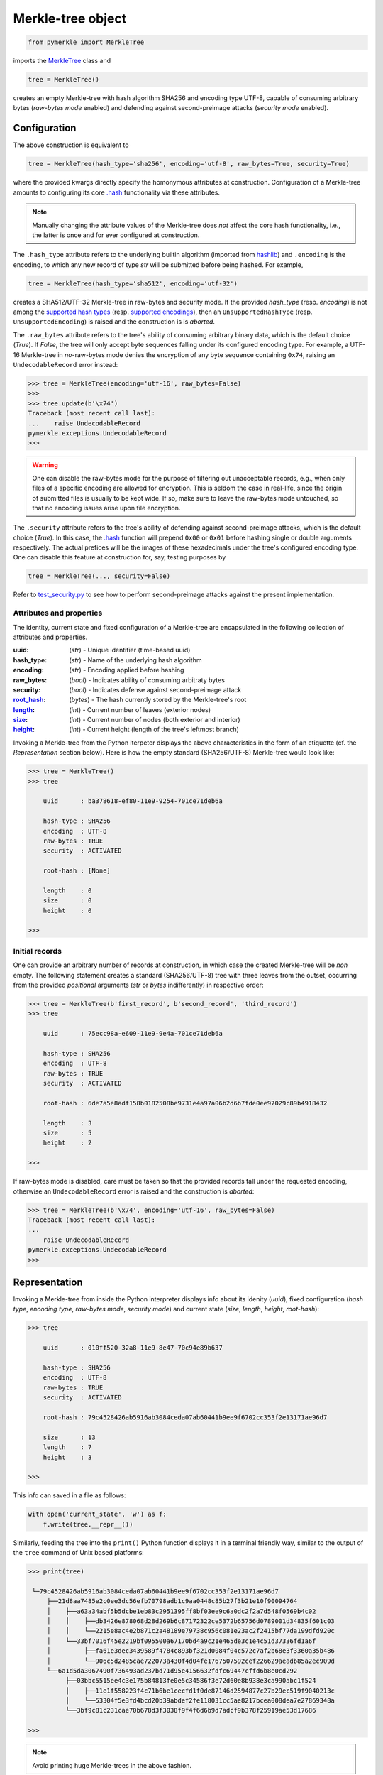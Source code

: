 Merkle-tree object
++++++++++++++++++
.. code-block:: python

    from pymerkle import MerkleTree

imports the `MerkleTree`_ class and

.. _MerkleTree: https://pymerkle.readthedocs.io/en/latest/pymerkle.html#pymerkle.MerkleTree

.. code-block:: python

    tree = MerkleTree()

creates an empty Merkle-tree with hash algorithm SHA256 and encoding type
UTF-8, capable of consuming arbitrary bytes (*raw-bytes mode* enabled) and
defending against second-preimage attacks (*security mode* enabled).

Configuration
=============

The above construction is equivalent to

.. code-block:: python

    tree = MerkleTree(hash_type='sha256', encoding='utf-8', raw_bytes=True, security=True)


where the provided kwargs directly specify the homonymous attributes at
construction. Configuration of a Merkle-tree amounts to configuring its
core `.hash`_ functionality via these attributes.

.. note:: Manually changing the attribute values of the Merkle-tree does
  *not* affect the core hash functionality, i.e., the latter is once and
  for ever configured at construction.

The ``.hash_type`` attribute refers to the underlying builtin algorithm
(imported from `hashlib`_) and ``.encoding`` is the encoding,
to which any new record of type *str* will be submitted before
being hashed. For example,

.. code-block:: python

    tree = MerkleTree(hash_type='sha512', encoding='utf-32')

creates a SHA512/UTF-32 Merkle-tree in raw-bytes and security mode.
If the provided *hash_type* (resp. *encoding*) is not among the
`supported hash types`_ (resp. `supported encodings`_), then an
``UnsupportedHashType`` (resp. ``UnsupportedEncoding``) is
raised and the construction is is *aborted*.

.. _.hash: https://pymerkle.readthedocs.io/en/latest/pymerkle.hashing.html#pymerkle.hashing.HashEngine.hash
.. _hashlib: https://docs.python.org/3.6/library/hashlib.html
.. _supported hash types: https://pymerkle.readthedocs.io/en/latest/pymerkle.hashing.html#pymerkle.core.hashing.SUPPORTED_HASH_TYPES
.. _supported encodings: https://pymerkle.readthedocs.io/en/latest/pymerkle.hashing.html#pymerkle.core.hashing.SUPPORTED_ENCODINGS

The ``.raw_bytes`` attribute refers to the tree's ability of consuming
arbitrary binary data, which is the default choice (*True*). If *False*,
the tree will only accept byte sequences falling under its configured
encoding type. For example, a UTF-16 Merkle-tree in *no*-raw-bytes
mode denies the encryption of any byte sequence containing ``0x74``,
raising an ``UndecodableRecord`` error instead:

.. code-block:: python

    >>> tree = MerkleTree(encoding='utf-16', raw_bytes=False)
    >>>
    >>> tree.update(b'\x74')
    Traceback (most recent call last):
    ...    raise UndecodableRecord
    pymerkle.exceptions.UndecodableRecord
    >>>

.. warning:: One can disable the raw-bytes mode for the purpose of
        filtering out unacceptable records, e.g., when only files of
        a specific encoding are allowed for encryption. This is seldom
        the case in real-life, since the origin of submitted files is
        usually to be kept wide. If so, make sure to leave the raw-bytes
        mode untouched, so that no encoding issues arise upon file encryption.

The ``.security`` attribute refers to the tree's ability of defending against
second-preimage attacks, which is the default choice (*True*). In this case,
the `.hash`_ function will prepend ``0x00`` or ``0x01`` before hashing single or
double arguments respectively. The actual prefices will be the images of these
hexadecimals under the tree's configured encoding type. One can disable this
feature at construction for, say, testing purposes by

.. code-block:: python

    tree = MerkleTree(..., security=False)

Refer to `test_security.py`_ to see how to perform second-preimage attacks
against the present implementation.

.. _test_security.py: https://github.com/fmerg/pymerkle/blob/master/tests/test_security.py

Attributes and properties
-------------------------

The identity, current state and fixed configuration of a Merkle-tree are
encapsulated in the following collection of attributes and properties.

:uuid:
        (*str*) - Unique identifier (time-based uuid)

:hash_type:
        (*str*) - Name of the underlying hash algorithm

:encoding:
        (*str*) - Encoding applied before hashing

:raw_bytes:
        (*bool*) - Indicates ability of consuming arbitraty bytes

:security:
        (*bool*) - Indicates defense against second-preimage attack

:`root_hash`_:
        (*bytes*) - The hash currently stored by the Merkle-tree's root

:`length`_:
        (*int*) - Current number of leaves (exterior nodes)

:`size`_:
        (*int*) - Current number of nodes (both exterior and interior)

:`height`_:
        (*int*) - Current height (length of the tree's leftmost branch)
.. _length: https://pymerkle.readthedocs.io/en/latest/pymerkle.html#pymerkle.MerkleTree.length
.. _size: https://pymerkle.readthedocs.io/en/latest/pymerkle.html#pymerkle.MerkleTree.size
.. _height: https://pymerkle.readthedocs.io/en/latest/pymerkle.html#pymerkle.MerkleTree.height
.. _root_hash: https://pymerkle.readthedocs.io/en/latest/pymerkle.html#pymerkle.MerkleTree.root_hash

Invoking a Merkle-tree from the Python iterpeter displays the above characteristics
in the form of an etiquette (cf. the *Representation* section below). Here is
how the empty standard (SHA256/UTF-8) Merkle-tree would look like:

.. code-block:: python

        >>> tree = MerkleTree()
        >>> tree

            uuid      : ba378618-ef80-11e9-9254-701ce71deb6a

            hash-type : SHA256
            encoding  : UTF-8
            raw-bytes : TRUE
            security  : ACTIVATED

            root-hash : [None]

            length    : 0
            size      : 0
            height    : 0

        >>>

Initial records
---------------

One can provide an arbitrary number of records at construction, in which
case the created Merkle-tree will be *non* empty. The following statement
creates a standard (SHA256/UTF-8) tree with three leaves from the outset,
occurring from the provided *positional* arguments (*str* or *bytes*
indifferently) in respective order:

.. code-block:: python

    >>> tree = MerkleTree(b'first_record', b'second_record', 'third_record')
    >>> tree

        uuid      : 75ecc98a-e609-11e9-9e4a-701ce71deb6a

        hash-type : SHA256
        encoding  : UTF-8
        raw-bytes : TRUE
        security  : ACTIVATED

        root-hash : 6de7a5e8adf158b0182508be9731e4a97a06b2d6b7fde0ee97029c89b4918432

        length    : 3
        size      : 5
        height    : 2

    >>>

If raw-bytes mode is disabled, care must be taken so that the provided
records fall under the requested encoding, otherwise an
``UndecodableRecord`` error is raised and the
construction is *aborted*:

.. code-block:: python

    >>> tree = MerkleTree(b'\x74', encoding='utf-16', raw_bytes=False)
    Traceback (most recent call last):
    ...
        raise UndecodableRecord
    pymerkle.exceptions.UndecodableRecord
    >>>

Representation
==============

Invoking a Merkle-tree from inside the Python interpreter displays info about
its idenity (*uuid*), fixed configuration (*hash type*, *encoding type*,
*raw-bytes mode*, *security mode*) and current state (*size*, *length*,
*height*, *root-hash*):

.. code-block:: python

    >>> tree

        uuid      : 010ff520-32a8-11e9-8e47-70c94e89b637

        hash-type : SHA256
        encoding  : UTF-8
        raw-bytes : TRUE
        security  : ACTIVATED

        root-hash : 79c4528426ab5916ab3084ceda07ab60441b9ee9f6702cc353f2e13171ae96d7

        size      : 13
        length    : 7
        height    : 3

    >>>

This info can saved in a file as follows:

.. code-block:: python

    with open('current_state', 'w') as f:
        f.write(tree.__repr__())


Similarly, feeding the tree into the ``print()`` Python function displays it in a
terminal friendly way, similar to the output of the ``tree`` command of Unix
based platforms:

.. code-block:: python

    >>> print(tree)

     └─79c4528426ab5916ab3084ceda07ab60441b9ee9f6702cc353f2e13171ae96d7
         ├──21d8aa7485e2c0ee3dc56efb70798adb1c9aa0448c85b27f3b21e10f90094764
         │    ├──a63a34abf5b5dcbe1eb83c2951395ff8bf03ee9c6a0dc2f2a7d548f0569b4c02
         │    │    ├──db3426e878068d28d269b6c87172322ce5372b65756d0789001d34835f601c03
         │    │    └──2215e8ac4e2b871c2a48189e79738c956c081e23ac2f2415bf77da199dfd920c
         │    └──33bf7016f45e2219bf095500a67170bd4a9c21e465de3c1e4c51d37336fd1a6f
         │         ├──fa61e3dec3439589f4784c893bf321d0084f04c572c7af2b68e3f3360a35b486
         │         └──906c5d2485cae722073a430f4d04fe1767507592cef226629aeadb85a2ec909d
         └──6a1d5da3067490f736493ad237bd71d95e4156632fdfc69447cffd6b8e0cd292
              ├──03bbc5515ee4c3e175b84813fe0e5c34586f3e72d60e8b938e3ca990abc1f524
              │    ├──11e1f558223f4c71b6be1cecfd1f0de87146d2594877c27b29ec519f9040213c
              │    └──53304f5e3fd4bcd20b39abdef2fe118031cc5ae8217bcea008dea7e27869348a
              └──3bf9c81c231cae70b678d3f3038f9f4f6d6b9d7adcf9b378f25919ae53d17686

    >>>

.. note:: Avoid printing huge Merkle-trees in the above fashion.

Note that each node is represented by the digest it currently stores, with left
children printed above the right ones. It can be saved in a file as follows:

.. code-block:: python

    with open('structure', 'w') as f:
        f.write(tree.__str__())

Persistence
===========

.. note:: On-disk persistence is *not* currently supported.

The required minimum may be exported into a specified file, so that the tree's
current state be retrievable from that file:

.. code-block:: python

   tree.export('relative_path/backup.json')

The file *backup.json* (which will be overwritten if it already exists) will
contain a JSON entity with keys ``header``, mapping to the tree's configuration,
and ``hashes``, mapping to the checksums currently stored by the tree's leaves
in respective order. For example:

.. code-block:: bash

  {
      "header": {
          "encoding": "utf_8",
          "hash_type": "sha256",
          "raw_bytes": true,
          "security": true
      },
      "hashes": [
          "a08665f5138f40a07987234ec9821e5be05ecbf5d7792cd4155c4222618029b6",
          "3dbbc4898d7e909de7fc7bb1c0af36feba78abc802102556e4ea52c28ccb517f",
          "45c44059cf0f5a447933f57d851a6024ac78b44a41603738f563bcbf83f35d20",
          "b5db666b0b34e92c2e6c1d55ba83e98ff37d6a98dda532b125f049b43d67f802",
          "69df93cbafa946cfb27c4c65ae85222ad5c7659237124c813ed7900a7be83e81",
          "9d6761f55a3e87166d2ea6d00db9c88159c893674a8420cb8d32c35dbb791fd4",
          "e718ae6ea64cb37a593654f9c0d7ec81d11498fdd94fc5473b999cd6c00d05c6",
          "ad2c93dd91eafb31ad91deb8c1b318b126957608d13bfdba209a5f17ecf22503",
          "cdc94791cd56543e1b28b21587c76f7cb45203fa7b1b8aa219e6ccc527a0d0d9",
          "828a54ce62ae58e01271a3bde442e0fa6bfa758b2816dd39f873718dfa27634a",
          "5ebc41746c5fbcfd8d32eef74f1aaaf02d6da8ff94426855393732db8b73126a",
          "b70665abe265a88bc68ec625154746457a2ba7ecb5a7fc792e9443f618fc93fd"
      ]
  }


One can recover the tree by means of the `.load_from_file`_ classmethod:

.. code-block:: python

    loaded_tree = MerkleTree.load_from_file('relative_path/backup.json')

.. _.load_from_file: https://pymerkle.readthedocs.io/en/latest/pymerkle.html#pymerkle.MerkleTree.load_from_file

Retrieval of the tree is uniquely determined by the sequence of hashes within
the provided file
